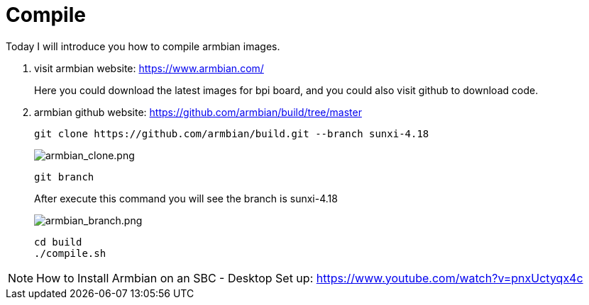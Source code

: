 = Compile

Today I will introduce you how to compile armbian images.

. visit armbian website: https://www.armbian.com/
+
Here you could download the latest images for bpi board, and you could also visit github to download code.

. armbian github website: https://github.com/armbian/build/tree/master
+
```sh
git clone https://github.com/armbian/build.git --branch sunxi-4.18
```
+
image::/picture/armbian_clone.png[armbian_clone.png]
+
```sh
git branch
```
After execute this command you will see the branch is sunxi-4.18
+
image::/picture/armbian_branch.png[armbian_branch.png]
+
```sh
cd build
./compile.sh
```

NOTE: How to Install Armbian on an SBC - Desktop Set up: https://www.youtube.com/watch?v=pnxUctyqx4c